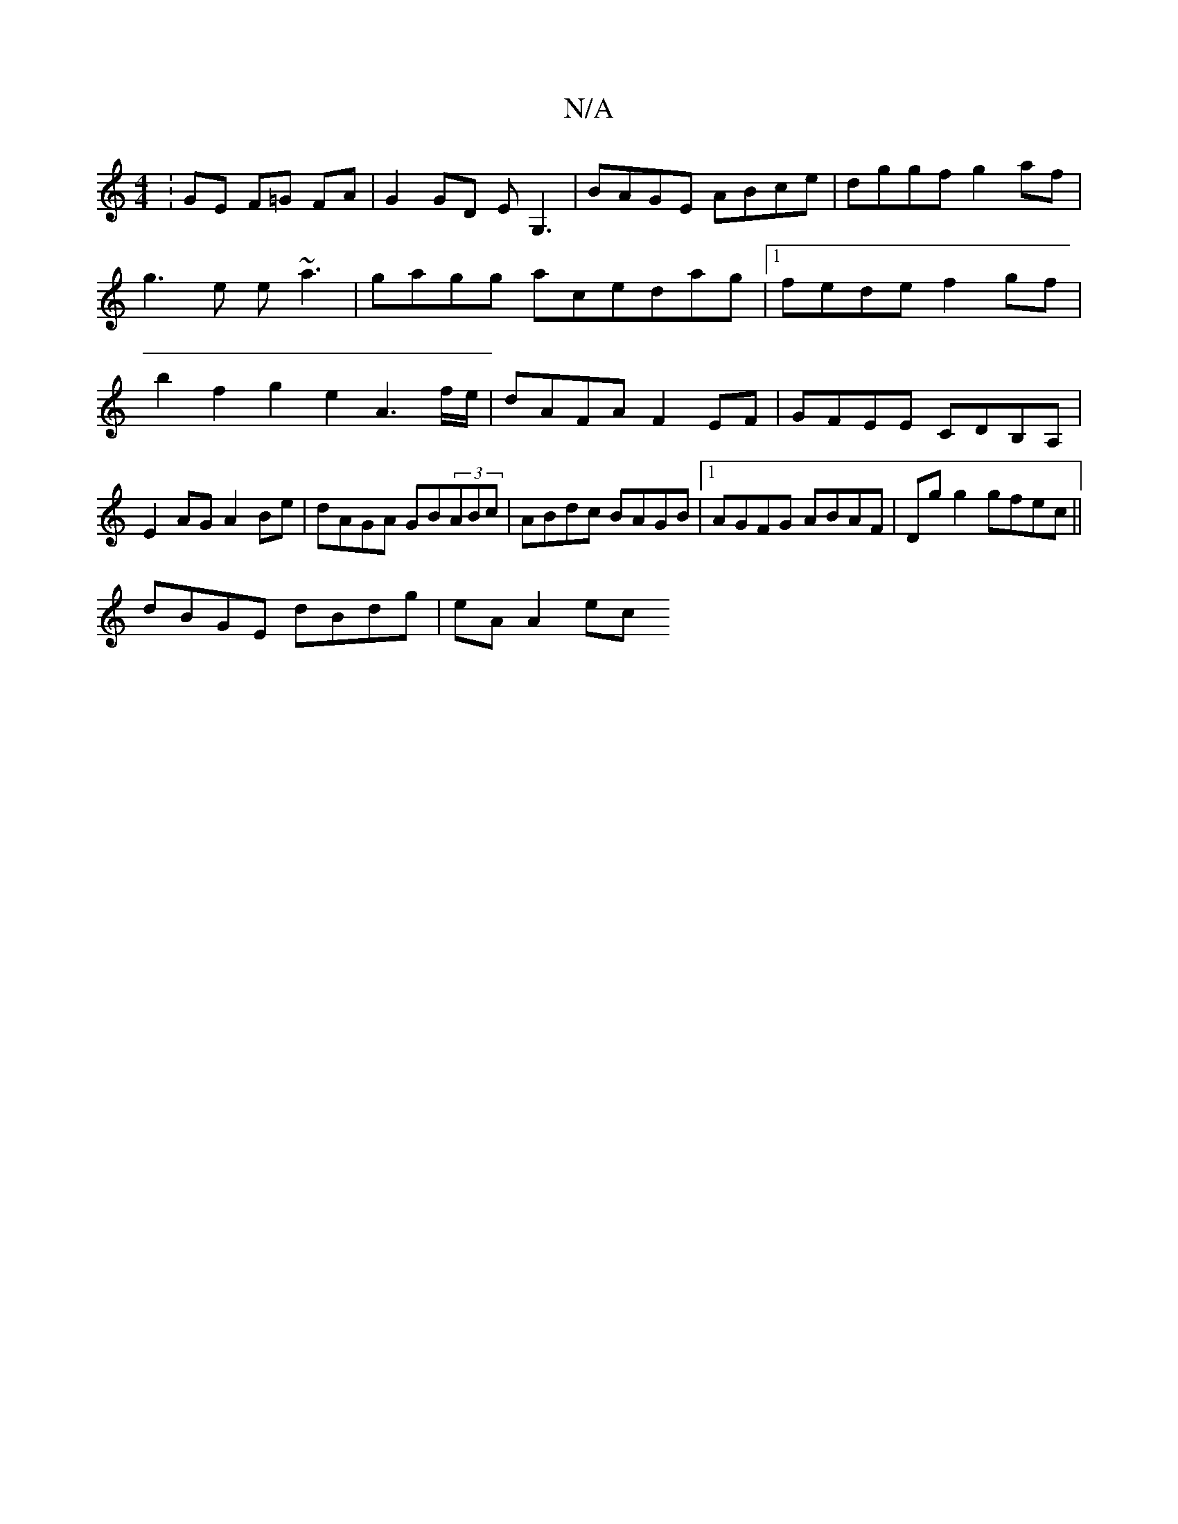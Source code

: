 X:1
T:N/A
M:4/4
R:N/A
K:Cmajor
: GE F=G FA | G2 GD EG,3|BAGE ABce|dggf g2af|
g3e e~a3|gagg acedag|1 fede f2gf | b2f2 g2 e2 A3f/e/ |dAFA F2EF|GFEE CDB,A,|E2 AG A2 Be|dAGA GB(3ABc|ABdc BAGB|1 AGFG ABAF|Dg g2 gfec ||
dBGE dBdg|eAA2 ec